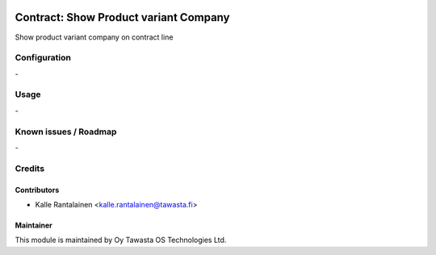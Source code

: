 .. image:: https://img.shields.io/badge/licence-AGPL--3-blue.svg
   :target: http://www.gnu.org/licenses/agpl-3.0-standalone.html
   :alt: License: AGPL-3

======================================
Contract: Show Product variant Company
======================================

Show product variant company on contract line

Configuration
=============
\-

Usage
=====
\-

Known issues / Roadmap
======================
\-

Credits
=======

Contributors
------------

* Kalle Rantalainen <kalle.rantalainen@tawasta.fi>

Maintainer
----------

.. image:: https://tawasta.fi/templates/tawastrap/images/logo.png
   :alt: Oy Tawasta OS Technologies Ltd.
   :target: http://tawasta.fi/

This module is maintained by Oy Tawasta OS Technologies Ltd.
